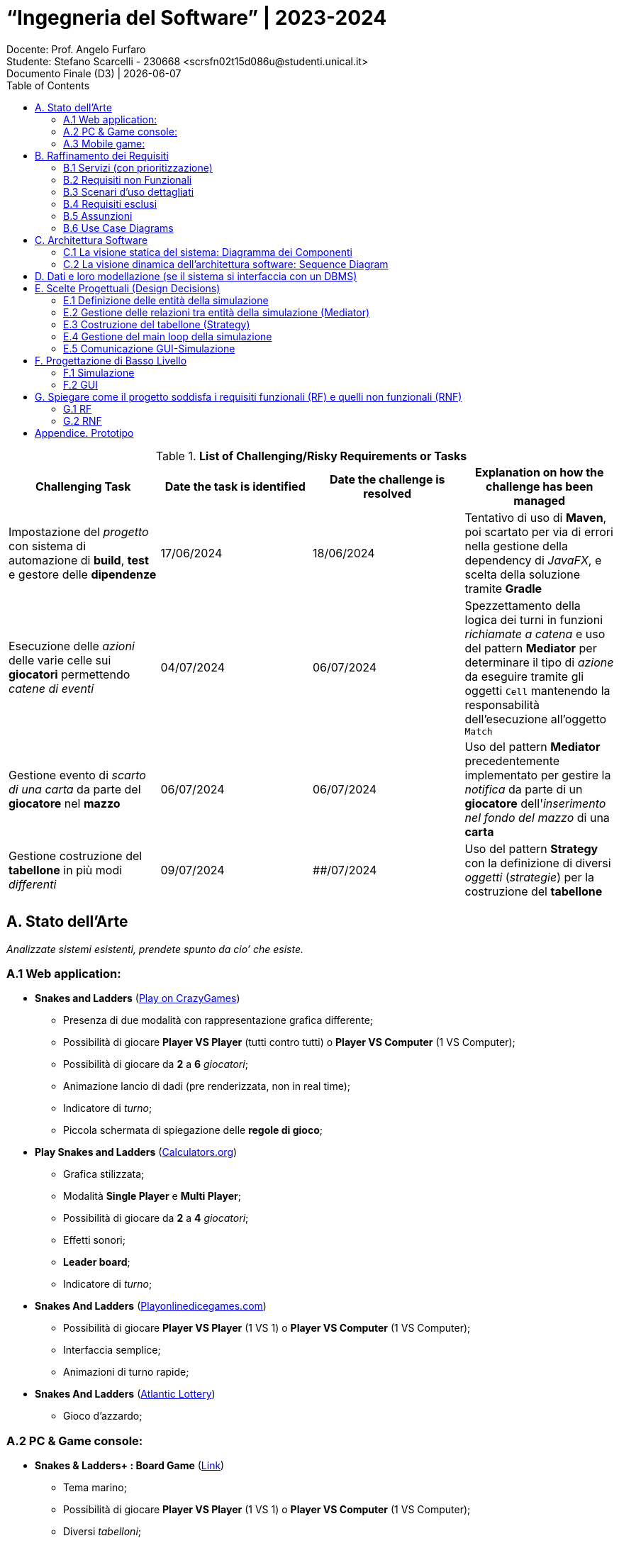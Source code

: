 = “Ingegneria del Software” | 2023-2024
Docente: Prof. Angelo Furfaro; Studente: Stefano Scarcelli - 230668 <scrsfn02t15d086u@studenti.unical.it>
Documento Finale (D3) | {docdate}
:doctype: article
:title-separator: |
:toc:

.*List of Challenging/Risky Requirements or Tasks*
|===
^.^|Challenging Task ^.^|Date the task is identified ^.^|Date the challenge is resolved ^.^|Explanation on how the challenge has been managed

.^|Impostazione del _progetto_ con sistema di automazione di *build*, *test* e gestore delle *dipendenze*
^.^|17/06/2024
^.^|18/06/2024
|Tentativo di uso di *Maven*, poi scartato per via di errori nella gestione della dependency di _JavaFX_, e scelta della soluzione tramite *Gradle*

.^|Esecuzione delle _azioni_ delle varie celle sui *giocatori* permettendo _catene di eventi_
^.^|04/07/2024
^.^|06/07/2024
|Spezzettamento della logica dei turni in funzioni _richiamate a catena_ e uso del pattern *Mediator* per determinare il tipo di _azione_ da eseguire tramite gli oggetti `Cell` mantenendo la responsabilità dell'esecuzione all'oggetto `Match`

.^|Gestione evento di _scarto di una carta_ da parte del *giocatore* nel *mazzo*
^.^|06/07/2024
^.^|06/07/2024
|Uso del pattern *Mediator* precedentemente implementato per gestire la _notifica_ da parte di un *giocatore* dell'_inserimento nel fondo del mazzo_ di una *carta*

.^|Gestione costruzione del *tabellone* in più modi _differenti_
^.^|09/07/2024
^.^|##/07/2024
|Uso del pattern *Strategy* con la definizione di diversi _oggetti_ (_strategie_) per la costruzione del *tabellone*

|===

== A. Stato dell’Arte
_Analizzate sistemi esistenti, prendete spunto da cio’ che esiste._

=== A.1 Web application:
* *Snakes and Ladders* (https://www.crazygames.com/game/snakes-and-ladders[Play on CrazyGames])
** Presenza di due modalità con rappresentazione grafica differente;
** Possibilità di giocare *Player VS Player* (tutti contro tutti) o *Player VS Computer* (1 VS Computer);
** Possibilità di giocare da *2* a *6* _giocatori_;
** Animazione lancio di dadi (pre renderizzata, non in real time);
** Indicatore di _turno_;
** Piccola schermata di spiegazione delle *regole di gioco*;
* *Play Snakes and Ladders* (https://www.calculators.org/games/snakes-and-ladders/[Calculators.org])
** Grafica stilizzata;
** Modalità *Single Player* e *Multi Player*;
** Possibilità di giocare da *2* a *4* _giocatori_;
** Effetti sonori;
** *Leader board*;
** Indicatore di _turno_;
* *Snakes And Ladders* (https://www.playonlinedicegames.com/snakesandladders[Playonlinedicegames.com])
** Possibilità di giocare *Player VS Player* (1 VS 1) o *Player VS Computer* (1 VS Computer);
** Interfaccia semplice;
** Animazioni di turno rapide;
* *Snakes And Ladders* (https://www.alc.ca/content/alc/en/play-online/instant-win-games/snakes-ladders.html[Atlantic Lottery])
** Gioco d'azzardo;

=== A.2 PC & Game console:
* *Snakes & Ladders+ : Board Game* (https://www.xbox.com/it-IT/games/store/snakes-ladders-board-game-pc-xbox/9P1K912MHQKB[Link])
** Tema marino;
** Possibilità di giocare *Player VS Player* (1 VS 1) o *Player VS Computer* (1 VS Computer);
** Diversi _tabelloni_;
** Spiegazione esaustiva delle *regole di gioco*;
* *Snake and Ladder Game for Windows 10* (https://download.cnet.com/snake-and-ladder-game-for-windows-10/3000-2111_4-77568851.html[Link])
** Giocabile da *2* a _più giocatori_ (non specificato nella descrizione);
** Tabellone da *100* _caselle_;
** Possibilità di scegliere il *colore* del _tabellone_ tra vari preset;

=== A.3 Mobile game:
* *Snakes and Ladders* (https://play.google.com/store/apps/details?id=ir.Hadiware.Snake_Ladder&hl=en_US[Link])
** Vari *temi* e *tipologie* di _tabelloni_;
** Possibilità di giocare da *2* a *4* _giocatori_;
** Possibilità di selezionare _individualmente_ per pedina se _escluderla_, inserirla come *giocatore* o inserirla come *computer*;
* *Snakes and Ladders Board Games* (https://play.google.com/store/apps/details?id=com.idz.snakes.and.ladders.dice.board.games&hl=en_US[Link])
** Grafica 3D;
** Gioco a *livelli*;
** Il _tabellone_ è sostituito con un *percorso* di una _mappa a tema_;

== B. Raffinamento dei Requisiti
_A partire dai servizi minimali richiesti, raffinate la descrizione dei servizi offerti dal vostro applicativo. Descrivete anche I requisiti non funzionali._

=== B.1 Servizi (con prioritizzazione)
_Descrivete in *dettaglio* i servizi offerti dal vostro Sistema, insieme a quelli che ritenete siano le soluzioni concettuali necessarie. In questa fase, non fate riferimento ad alcuna tecnologia specifica. Se volete, intervistate stakeholder e collezionate dati dal web o da altre sorgenti. Dovete acquisire una conoscenza avanzata dei problemi associate ai vostri servizi. Assegnate un ID a ciascun servizio. Prioritizzate inoltre i servizi in base a due scale: Importanza alta, media, bassa. Complessità alta, media, bassa._

. _Impostazione della partita da simulare:_
.. Interfaccia di setup (*Importanza* _media_, *Complessità* _bassa_)
... Impostazione dimensione tabellone
... Impostazione posizione delle caselle
.. Salvare/caricare setup (*Importanza* _bassa_, *Complessità* _media_)
. _Simulazione della partita:_
.. Avanzamento automatico e manuale dei turni (*Importanza* _alta_, *Complessità* _bassa_)
.. Lancio dei dai (*Importanza* _alta_, *Complessità* _media_)
... Dadi doppi o singoli
... Regola del dado singolo
... Regola del doppio sei
.. Regole di movimento delle pedine (*Importanza* _alta_, *Complessità* _alta_)
... Caselle "Scale & Serpenti"
... Caselle "Sosta"
... Caselle "Premio"
... Caselle "Pesca una Carta"
.. Mazzo di carte (*Importanza* _media_, *Complessità* _alta_)
... Carte standard
... Carte extra
. _Visualizzazione dei turni simulati:_
.. Rappresentazione del tabellone (*Importanza* _media_, *Complessità* _alta_)
.. Rappresentazione delle pedine sul tabellone (*Importanza* _media_, *Complessità* _bassa_)
. _Visualizzazione dei risultati della partita:_
.. Vincitore della partita (*Importanza* _alta_, *Complessità* _bassa_)
.. Classifica finale (*Importanza* _bassa_, *Complessità* _bassa_)

.Importanza/Complessità dei servizi
[cols="1,5a"]
|===
| ^.^|Complessità

^.^|*Importanza*
|

!===
! ^.^!Bassa ^.^!Media ^.^!Alta

^.^!*Bassa*
!4.b
!1.b
!

^.^!*Media*
!1.a, 3.b
!
!2.d, 3.a

^.^!*Alta*
!2.a, 4.a
!2.b
!2.c

!===

|===

=== B.2 Requisiti non Funzionali
_Elencare i requisiti non funzionali più’ importanti per il vostro Sistema._

. _Interfaccia grafica_ (*GUI*):
.. Menu principale
.. Interfaccia di simulazione
. _Regole:_
.. Numero di dadi
.. Tipologia dei dadi (numero di facce)
. _Simulazione della partita:_
.. Simulazione partite su thread separato
. _Termine simulazione:_
.. Salvare log della simulazione


=== B.3 Scenari d’uso dettagliati
_Descrivere gli scenari più comuni, più interessanti, o più complicati d’uso dei vostri servizi._

* *Analisi di dati in vari scenari*:
** Analizzare quanto il _valore dei dadi_ di un giocatore contribuisce sul suo _tasso di vincita_
** Analizzare come cambiano la _durata di ogni partita_ al _variare delle regole_
** Analizzare quali sono le _caselle più visitate_ dai vari giocatori
* *Gioco*:
** Eseguire _partite con un gruppo di giocatori_
** Giocare a _prevedere quale pedina vincerà_ la partita

=== B.4 Requisiti esclusi
_Descrivere i servizi eventualmente i esclusi, e spiegare il perché_

. _Animazioni 3D:_
.. *Animazioni lancio dadi in 3D* (_Richiede l'uso di un engine 3D portando solo un miglioramento visivo, fuori dallo scopo del software_)
.. *Animazioni mazzo di carte in 3D* (_Richiede l'uso di un engine 3D portando solo un miglioramento visivo, fuori dallo scopo del software_)
. _Audio_
.. *Effetti sonori* (_Richiedono la creazione o licenza di effetti sonori portando solo un miglioramento visivo, fuori dallo scopo del software_)
. _Simulazione:_
.. *Simulazione singola partita in multithread* (_Non è richiesto eseguire simulazioni a velocità elevate per una singola partita, in più aumenta esponenzialmente la complessità del software potenzialmente senza alcun beneficio tangibile_)
.. *Simulazione di più partite rapide con diverse impostazioni con gestione in coda* (_Scenario estremo non di uso comune che può essere facilmente bypassato aspettando il termine delle varie simulazioni_)
. _Piattaforme di distribuzione:_
.. *Piattaforme mobile* (_Software principalmente simulatilo, uso in mobilità poco utile_)
.. *Piattaforme web* (_Implementazione web app fuori dagli scopi del progetto_)
. _Interazioni & Integrazioni:_
.. *API* (_Potenzialmente utile per automatization di task e integrazione in altri software ma fuori dallo scopo del progetto_)
.. *Supporto a mod o plugin* (_Potenzialmente utile per aggiungere funzionalità extra in modo rapido da parte dell'utente ma aumento della complessità e del rischio di introduzione di bug o vulnerabilità, con conseguente aumento della complessita per il supporto post rilascio_)

=== B.5 Assunzioni
_Documenta brevemente, in questa sezione, le ipotesi/decisioni sui requisiti più rilevanti che hai dovuto prendere durante il tuo progetto_

* Il _software_ è pensato come uno *strumento di simulazione* per tanto _l'interazione dell'utente_ durate una partita è ridotto al minimo;
* Il _software_ ha come obbiettivo solo quello di *ricavare i dati* dalle simulazione, non quello di aiutare l'utente ad _interpretarli_, per tanto la visualizzazione di essi potrebbe risultare parziale e non esaustiva. Per questo motivo *l'esportazione dei dati* risulta essere una funzionalità _relativamente importante_ per l'obbiettivo richiesto;
* Il _software_ è pensato per essere eseguito su *piattaforma PC* con _hardware relativamente moderno_ senza ottimizzazioni estensive sia dal punto di vista della _simulazione_ che della _GUI_;
* Si riserva che qualsiasi dei <<B.4 Requisiti esclusi,Requisiti esclusi>> possano essere aggiunti in *versioni future* del _software_;

=== B.6 Use Case Diagrams

image::../out/doc/UML diagrams/Use Case Diagram/Use Case Diagram.svg[]

== C. Architettura Software
_SE PERTINENTE, riporta qui sia la vista statica che dinamica della progettazione del tuo sistema, in termini di diagramma dei componenti e i relativi diagrammi di sequenza._

=== C.1 La visione statica del sistema: Diagramma dei Componenti

image::../out/doc/UML diagrams/Component Diagram/Component Diagram.svg[]

=== C.2 La visione dinamica dell'architettura software: Sequence Diagram

==== Sequence Diagram (GUI)
image::../out/doc/UML diagrams/Sequence Diagram/Sequence Diagram (GUI).svg[]
==== Sequence Diagram (Simulazione)
image::../out/doc/UML diagrams/Sequence Diagram/Sequence Diagram (Simulazione).svg[]

== D. Dati e loro modellazione  (se il sistema si interfaccia con un DBMS)
_Definite le sorgenti di dati a voi necessarie per realizzare I servizi di cui sopra. Modellate tali dati tramite un ER o similari. Specificate se e quali di tali dati sono gia’ forniti da applicativi esistenti._

*Il sistema non fa uso di DBMS.*

== E. Scelte Progettuali (Design Decisions)
_Documenta qui le 5 decisioni progettuali più importanti che hai dovuto prendere. È possibile utilizzare sia una specifica testuale che schematica._

=== E.1 Definizione delle entità della simulazione
Come prima cosa ho deciso di partire dalla definizione delle _entità_ che rappresenteranno la *partita*, sia dal punto di vista delle _responsabilità_ che da quello della distribuzione delle varie _proprietà_ (impostazioni) della *partita*.

Ho optato per una struttura _simil-albero_, con un entità principale (*Match*) che racchiude tutte le altre principali (con anche esse che a loro volta possono essere composte da altre entità). In essa sarà presenta la logica principale della *simulazione* (main loop) con le proprietà che definiscono lo stato attuale della *simulazione* e che gestiscono il flusso di essa.

Successivamente ho suddiviso la *partita* nelle varie _sotto entità_ principali:

* *Giocatore* (_Player_)
** Contiene tutte le informazioni relative ad un singolo giocatore tra cui: *Posizione sul tabellone*, *Numero di turni per cui è bloccato*, *Carte in possesso*
** In più è responsabile per il suo *spostamento*, gestione dello *stato di blocco* e uso delle *carte in possesso*
* *Tabellone* (_Board_)
** Contiene la collezione delle *Celle*, altra entità che definisce le _azioni_ che un *giocatore* deve eseguire quando vi si trova sopra
** Ho deciso di implementarla come _classe assestante_, invece che semplice _collezione_, per permettere la definizione di funzioni specifiche aggiuntive in futuro
* *Dadi* (_Dice_)
** Contiene tutte le informazioni relative al *lancio dei dadi* tra cui, oltre alla definizione dei dadi stessi (estremamente flessibile sia sul _numero di facce_ che _numero di dadi_), anche le informazioni relative alle regole che *influenzano il lancio dei dadi*
* *Mazzo di carte* (_Deck_)
** Anche essa definisce una collezione di *Carte*, oggetti definiti tramite il pattern *_SINGLETON_ *(implementati tramite _enumerator_) che rappresentano il tipo della carta
** Anche essa come il *Tabellone* è come _classe assestante_, invece che semplice _collezione_, per poter implementare la gestione diretta delle carte come: *mescolamento delle carte alla creazione* e *pesca con scarto automatico* delle carte così dette _istantanee_
** Le *Carte* in se non forniscono alcuna direttiva relativa alla'azione da eseguire, è la *Partita* a gestire le azioni che le carte definiscono

=== E.2 Gestione delle relazioni tra entità della simulazione (Mediator)
Per la gestione delle *interazioni* tra le entità di _pari livello_ (cioè le _entità_ che hanno lo stesso _padre_), per limitare al minimo le dipendenze, ho optato per l'uso del design pattern *_MEDIATOR_*.

image::../out/doc/UML diagrams/Mediator Diagram/Mediator Diagram.svg[]

=== E.3 Costruzione del tabellone (Strategy)
Per la costruzione del *tabellone* ho scelto di usare il patter *_STRATEGY_*, definendo un oggetto per la costruzione costruzione delle varie *celle* nelle varie posizioni (_matrice_ di *celle*).

Il motivo di questa scelta è legata alla possibilità di poter definire, in maniera indipendente dal *tabellone*, vari modi di costruirlo (ad esempio, random, manuale o anche un misto di varie strategie) permettendo di modificare le due funzionalità in maniera indipendente.

image::../out/doc/UML diagrams/Strategy Builder Diagram/Strategy Builder Diagram.svg[]

=== E.4 Gestione del main loop della simulazione
Per quanto riguarda il *main loop* implementato nel metodo _run()_ di *Match*, una soluzione potrebbe essere quella di usare il pattern *_STATE_*, ma ho optato per un'implementazione classica (usando metodi richiamati a cascata) in quanto la logica generale _non dovrebbe cambiare in modo prevalente_ in futuro e soprattutto l'implementazione richiederebbe molto _tempo_ e _spezzetterebbe_ il codice in maniera eccessiva.

=== E.5 Comunicazione GUI-Simulazione
Con l'implementazione della *GUI* e della *Simulazione* tramite thead indipendente, ho dovuto determinare un modo per far comunicare i due _componenti_ e ho così individuato 3 principali strategie:

* Uso di *monitor* e passaggio di dati tramite _metodi_ e _variabili_
** Implementare dei metodi da usare per far comunicare il thread della *GUI* con quello della *Simulazione* sincronizzandoli appropriatamente
** + Efficiente
** - Implementazione complessa
** - Rischio di introdurre bug
** - Introduzione di dipendenze
* Uso di *task*
** Particolari oggetti forniti dal framework *JavaFX* che permettono di eseguire operazioni in _background_ per interagire con la *GUI*
** + Strumento molto flessibile
** + Sicuro ed efficiente
** - Richiede una re-implementazione del main loop
* Uso di *Platform.runLater(...)*
** Particolare classe fornita dal framework *JavaFX* che permette il passaggio di un _Runnable_ di eseguire operazioni sulla *GUI* in maniera automatica
** + Semplice e veloce da implementare
** + Sicuro e rapido nell'esecuzione
** - Non ottimale per operazioni lunghe e complesse

Per la gestione degli _eventi_ legati alla *simulazione*, la mia scelta è ricaduta sull'ultima opzione, per via della _semplicità_ d'uso e la possibilità di definire *singole funzioni* che eseguono _semplici operazioni_ (simile a dei messaggi) in maniera disconnessa dal *main loop thread*, che può operare in modo indipendente (la classe *Platform* implementa un lista di richieste permettendo l'accumulo e lo smaltimento di esse in maniera automatica da parte della *GUI*).

Per la gestione dell'avanzamento _manuale_ o _automatico_ della *simulazione* ho invece optato per la prima opzione, in quanto l'uso di *Platform.runLater(...)* non garantisce l'istantaneità dell'esecuzione dell'azione, fondamentale per una ottima responsività della *GUI*.

== F. Progettazione di Basso Livello

=== F.1 Simulazione
L'implementazione della simulazione si basa sull'esecuzione del thread *Match* che implementa nel metodo `run()` il _main loop_ della partita. In questa classe sono definite tutte le condizioni e le operazioni da eseguire per permettere alla simulazione di procedere. Le operazioni sono gestite dalla classe *Matach* che interagisce con tutte le altre entità che la compongono e si pone da intermediario (*_MEDIATOR_*) tra di esse.

Ogni operazione è racchiusa in un metodo separato che, a cascata, chiama i metodi successivi per procedere con la simulazione.

Il _main loop_ si compone da 3 fasi principali:

. Individuazione del giocatore che deve prendere turno
.. Questa fase è semplicemente gestita da un indice che viene incrementato ogni volta che un giocatore termina il proprio turno e quando anche l'ultimo giocatore ha terminato il turno questo viene riportato a 0, ripetendo le turnazioni
. Esecuzione del turno
.. Il turno è composto a sua volta da 4 fasi:
... Verifica se il giocatore è bloccato (è l'entità *Player* a tenere traccia di ciò)
... Lanciare i dadi (eseguendo il metodo `roll(boolean isBoardLastNCells)` e passando come parametro la se è verificata la condizione della regola *_Dado Singolo_*)
... Movimento del giocatore (muovendo il *Player* e verificando che il giocatore non abbia vinto o sia uscito fuori dal tabellone, nel primo caso si ritorna terminando la partita, mentre nel secondo caso sposta il giocatore all'inizio del tabellone del movimento residuo)
... Esecuzione dell'azione della cella (che tramite il patter *_MEDIATOR_* segnala all'oggetto *Match* di eseguire l'operazione richiesta sul giocatore corrente)
. Terminazione del turno
.. Si verificano le condizioni se il turno del giocatore è finito e deve eseguire un'altro turno
.. E si verificano le condizioni se la partita è terminata con un vincitore

Nel _main loop_ sono in più presenti diversi _interrupt check_ in modo da terminare il loop non appena esso viene interrotto (per esempio dalla chiusura della *GUI*).

=== F.2 GUI
Le varie schermate della *GUI* sono state implementate tramite l'uso del software *Scene Builder* e per ognuna di esse è stato definito un `Controller`, una classe speciale che inizializza i vari componenti della scena e ne gestisce le interazioni tramite degli `EventListener`.

In più è il controller della schermata di setup a costruire ed avviare direttamente l'oggetto *Match* relativo alla partita da simulare. In questo modo esso ne possiede un riferimento che può passare al controller relativo alla schermata di simulazione che può usare per comunicare con esso.

L'implementazione dei controller segue le linee guida descritte nella documentazione del framework.

== G. Spiegare come il progetto soddisfa i requisiti funzionali (RF) e quelli non funzionali (RNF)
_Riporta in questa sezione in che modo la progettazione architettonica e di basso livello prodotta soddisfa gli RF e gli RNF._

=== G.1 RF
. _Impostazione della partita da simulare:_
.. Interfaccia di setup
... Impostazione dimensione tabellone (Da un minimo di 3 ad un massimo di 15 per dimensione)
... Impostazione posizione delle caselle (Possibilità di scegliere il *BoardStrategyBuilder*)
.. Salvare/caricare setup (Salvataggio e caricamento dei setup tramite file _YAML_)
. _Simulazione della partita:_
.. Avanzamento automatico e manuale dei turni (Checkbox che permette di scegliere se abilitare l'avanzamento automatico, o se usare il tasto di avanzamento manuale che si disabilita in avanzamento automatico)
.. Lancio dei dai
... Dadi doppi o singoli (Possibilità di scegliere tra 1 o 2 dadi)
... Regola del dado singolo (Checkbox che si disabilita se è stato scelto 1 dado solo)
... Regola del doppio sei (Checkbox che si disabilita se è stato scelto 1 dado solo)
.. Regole di movimento delle pedine
... Caselle "Scale & Serpenti" (Checkbox)
... Caselle "Sosta" (Checkbox)
... Caselle "Premio" (Checkbox)
... Caselle "Pesca una Carta" (Checkbox)
.. Mazzo di carte
... Carte standard (Abilitata automaticamente se la Checkbox "Pesca una Carta" è attiva)
... Carte extra (Checkbox che si disabilita se le carte sono disabilitate)
. _Visualizzazione dei turni simulati:_
.. Rappresentazione del tabellone (Tabellone rappresentato tramite griglia con numero cella e tipologia)
.. Rappresentazione delle pedine sul tabellone (All'interno della cella tramite un numero colorato)
. _Visualizzazione dei risultati della partita:_
.. Vincitore della partita (Popup a termine della simulazione)
.. Classifica finale (Possibilità di consulate il tabellone al temine della partita o tramite log)

=== G.2 RNF
. _Interfaccia grafica_ (*GUI*):
.. Menu principale (Menu principale semplice per presentare il software)
.. Interfaccia di simulazione (Schermata di simulazione interattiva)
. _Regole:_
.. Numero di dadi (Predisposizione per scelta di dadi superiore a 2)
.. Tipologia dei dadi (Predisposizione per scelta di dadi con facce superiore a 2)
. _Simulazione della partita:_
.. Simulazione partite su thread separato (Implementazione della classe *Match* su thread)
. _Termine simulazione:_
.. Salvare log della simulazione (Uso del logger *_Logback_*)

== Appendice. Prototipo
_Fornisci un breve rapporto sul tuo prototipo e in particolare: informazioni su ciò che hai implementato, come l'implementazione copre RF e RNF, come i prototipi dimostrano la correttezza del tuo progetto rispetto a RF e RNF. Puoi aggiungere alcuni screenshot per descrivere quanto richiesto sopra. Preparati a mostrare il tuo prototipo durante l'esame orale._

#TODO